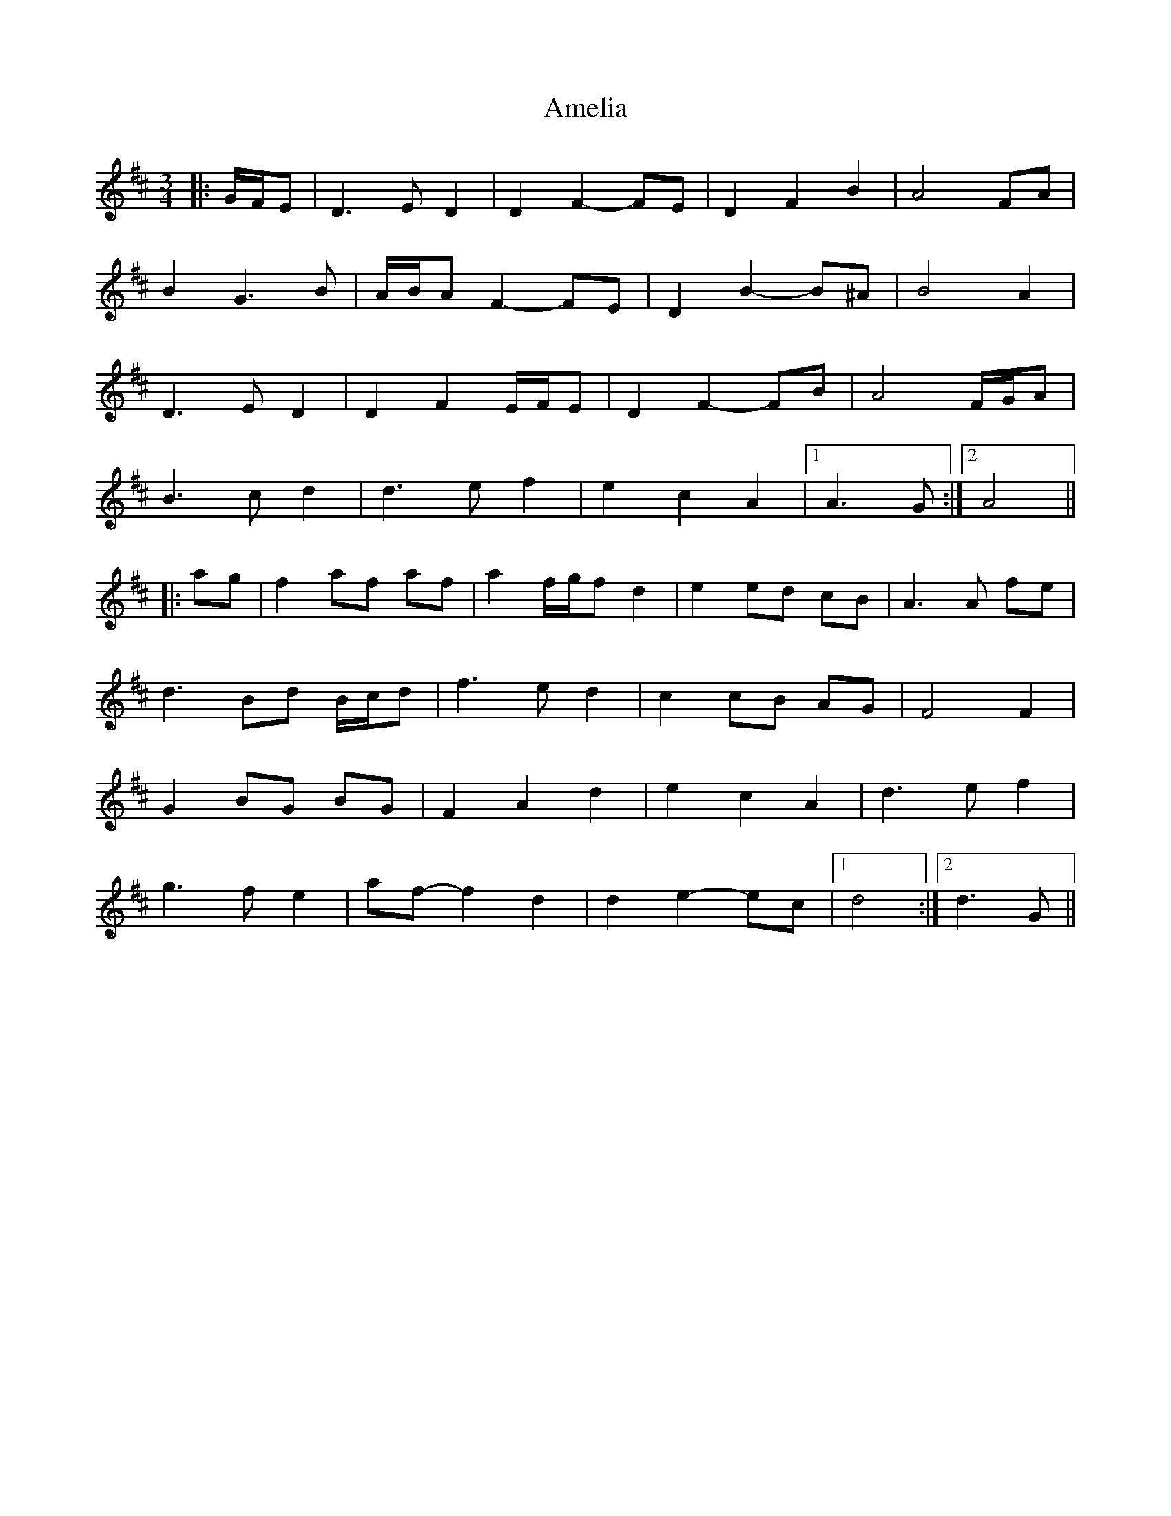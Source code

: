 X: 1092
T: Amelia
R: waltz
M: 3/4
K: Dmajor
|:G/F/E|D3 E D2|D2 F2- FE|D2 F2 B2|A4 FA|
B2 G3 B|A/B/A F2- FE|D2 B2- B^A|B4 A2|
D3 E D2|D2 F2 E/F/E|D2 F2- FB|A4 F/G/A|
B3 c d2|d3 e f2|e2 c2 A2|1 A3 G:|2 A4||
|:ag|f2 af af|a2 f/g/f d2|e2 ed cB|A3 A fe|
d3 Bd B/c/d|f3 e d2|c2 cB AG|F4 F2|
G2 BG BG|F2 A2 d2|e2 c2 A2|d3 e f2|
g3 f e2|af- f2 d2|d2 e2- ec|1 d4:|2 d3 G||


